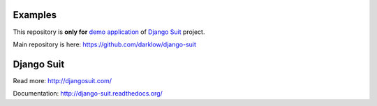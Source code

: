 Examples
========

This repository is **only for** `demo application <http://djangosuit.com/admin/>`_ of `Django Suit <http://djangosuit.com/>`_ project.

Main repository is here: https://github.com/darklow/django-suit


Django Suit
===========

Read more: http://djangosuit.com/

Documentation: http://django-suit.readthedocs.org/
